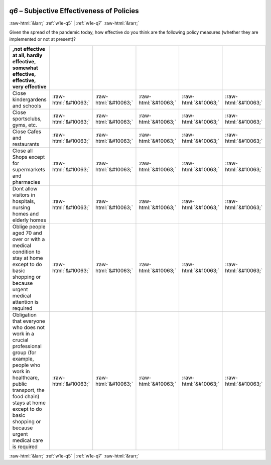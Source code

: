 .. _w1e-q6:

 
 .. role:: raw-html(raw) 
        :format: html 

`q6` – Subjective Effectiveness of Policies
===========================================


:raw-html:`&larr;` :ref:`w1e-q5` | :ref:`w1e-q7` :raw-html:`&rarr;` 


Given the spread of the pandemic today, how effective do you think are the following policy measures (whether they are implemented or not at present)?

.. csv-table::
   :delim: |
   :header: ,not effective at all, hardly effective, somewhat effective, effective, very effective

           Close kindergardens and schools | :raw-html:`&#10063;`|:raw-html:`&#10063;`|:raw-html:`&#10063;`|:raw-html:`&#10063;`|:raw-html:`&#10063;`
           Close sportsclubs, gyms, etc. | :raw-html:`&#10063;`|:raw-html:`&#10063;`|:raw-html:`&#10063;`|:raw-html:`&#10063;`|:raw-html:`&#10063;`
           Close Cafes and restaurants | :raw-html:`&#10063;`|:raw-html:`&#10063;`|:raw-html:`&#10063;`|:raw-html:`&#10063;`|:raw-html:`&#10063;`
           Close all Shops except for supermarkets and pharmacies | :raw-html:`&#10063;`|:raw-html:`&#10063;`|:raw-html:`&#10063;`|:raw-html:`&#10063;`|:raw-html:`&#10063;`
           Dont allow visitors in hospitals, nursing homes and elderly homes | :raw-html:`&#10063;`|:raw-html:`&#10063;`|:raw-html:`&#10063;`|:raw-html:`&#10063;`|:raw-html:`&#10063;`
           Oblige people aged 70 and over or with a medical condition to stay at home except to do basic shopping or because urgent medical attention is required | :raw-html:`&#10063;`|:raw-html:`&#10063;`|:raw-html:`&#10063;`|:raw-html:`&#10063;`|:raw-html:`&#10063;`
           Obligation that everyone who does not work in a crucial professional group (for example, people who work in healthcare, public transport, the food chain) stays at home except to do basic shopping or because urgent medical care is required | :raw-html:`&#10063;`|:raw-html:`&#10063;`|:raw-html:`&#10063;`|:raw-html:`&#10063;`|:raw-html:`&#10063;`

.. image:: ../_screenshots/w1-q6.png


:raw-html:`&larr;` :ref:`w1e-q5` | :ref:`w1e-q7` :raw-html:`&rarr;` 

